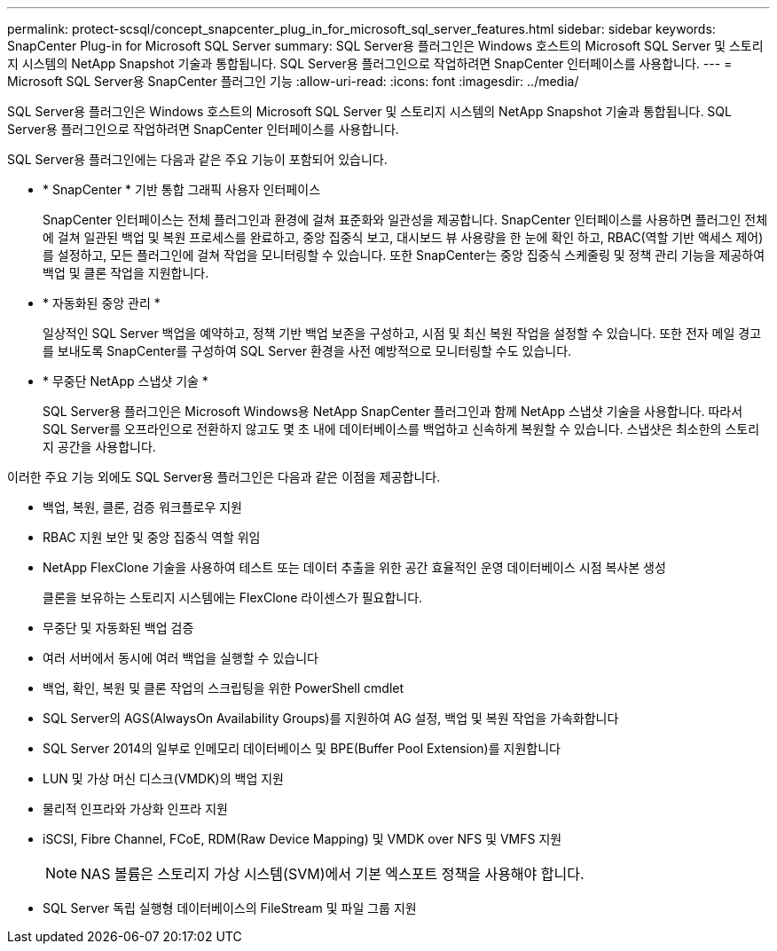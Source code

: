 ---
permalink: protect-scsql/concept_snapcenter_plug_in_for_microsoft_sql_server_features.html 
sidebar: sidebar 
keywords: SnapCenter Plug-in for Microsoft SQL Server 
summary: SQL Server용 플러그인은 Windows 호스트의 Microsoft SQL Server 및 스토리지 시스템의 NetApp Snapshot 기술과 통합됩니다. SQL Server용 플러그인으로 작업하려면 SnapCenter 인터페이스를 사용합니다. 
---
= Microsoft SQL Server용 SnapCenter 플러그인 기능
:allow-uri-read: 
:icons: font
:imagesdir: ../media/


[role="lead"]
SQL Server용 플러그인은 Windows 호스트의 Microsoft SQL Server 및 스토리지 시스템의 NetApp Snapshot 기술과 통합됩니다. SQL Server용 플러그인으로 작업하려면 SnapCenter 인터페이스를 사용합니다.

SQL Server용 플러그인에는 다음과 같은 주요 기능이 포함되어 있습니다.

* * SnapCenter * 기반 통합 그래픽 사용자 인터페이스
+
SnapCenter 인터페이스는 전체 플러그인과 환경에 걸쳐 표준화와 일관성을 제공합니다. SnapCenter 인터페이스를 사용하면 플러그인 전체에 걸쳐 일관된 백업 및 복원 프로세스를 완료하고, 중앙 집중식 보고, 대시보드 뷰 사용량을 한 눈에 확인 하고, RBAC(역할 기반 액세스 제어)를 설정하고, 모든 플러그인에 걸쳐 작업을 모니터링할 수 있습니다. 또한 SnapCenter는 중앙 집중식 스케줄링 및 정책 관리 기능을 제공하여 백업 및 클론 작업을 지원합니다.

* * 자동화된 중앙 관리 *
+
일상적인 SQL Server 백업을 예약하고, 정책 기반 백업 보존을 구성하고, 시점 및 최신 복원 작업을 설정할 수 있습니다. 또한 전자 메일 경고를 보내도록 SnapCenter를 구성하여 SQL Server 환경을 사전 예방적으로 모니터링할 수도 있습니다.

* * 무중단 NetApp 스냅샷 기술 *
+
SQL Server용 플러그인은 Microsoft Windows용 NetApp SnapCenter 플러그인과 함께 NetApp 스냅샷 기술을 사용합니다. 따라서 SQL Server를 오프라인으로 전환하지 않고도 몇 초 내에 데이터베이스를 백업하고 신속하게 복원할 수 있습니다. 스냅샷은 최소한의 스토리지 공간을 사용합니다.



이러한 주요 기능 외에도 SQL Server용 플러그인은 다음과 같은 이점을 제공합니다.

* 백업, 복원, 클론, 검증 워크플로우 지원
* RBAC 지원 보안 및 중앙 집중식 역할 위임
* NetApp FlexClone 기술을 사용하여 테스트 또는 데이터 추출을 위한 공간 효율적인 운영 데이터베이스 시점 복사본 생성
+
클론을 보유하는 스토리지 시스템에는 FlexClone 라이센스가 필요합니다.

* 무중단 및 자동화된 백업 검증
* 여러 서버에서 동시에 여러 백업을 실행할 수 있습니다
* 백업, 확인, 복원 및 클론 작업의 스크립팅을 위한 PowerShell cmdlet
* SQL Server의 AGS(AlwaysOn Availability Groups)를 지원하여 AG 설정, 백업 및 복원 작업을 가속화합니다
* SQL Server 2014의 일부로 인메모리 데이터베이스 및 BPE(Buffer Pool Extension)를 지원합니다
* LUN 및 가상 머신 디스크(VMDK)의 백업 지원
* 물리적 인프라와 가상화 인프라 지원
* iSCSI, Fibre Channel, FCoE, RDM(Raw Device Mapping) 및 VMDK over NFS 및 VMFS 지원
+

NOTE: NAS 볼륨은 스토리지 가상 시스템(SVM)에서 기본 엑스포트 정책을 사용해야 합니다.

* SQL Server 독립 실행형 데이터베이스의 FileStream 및 파일 그룹 지원

